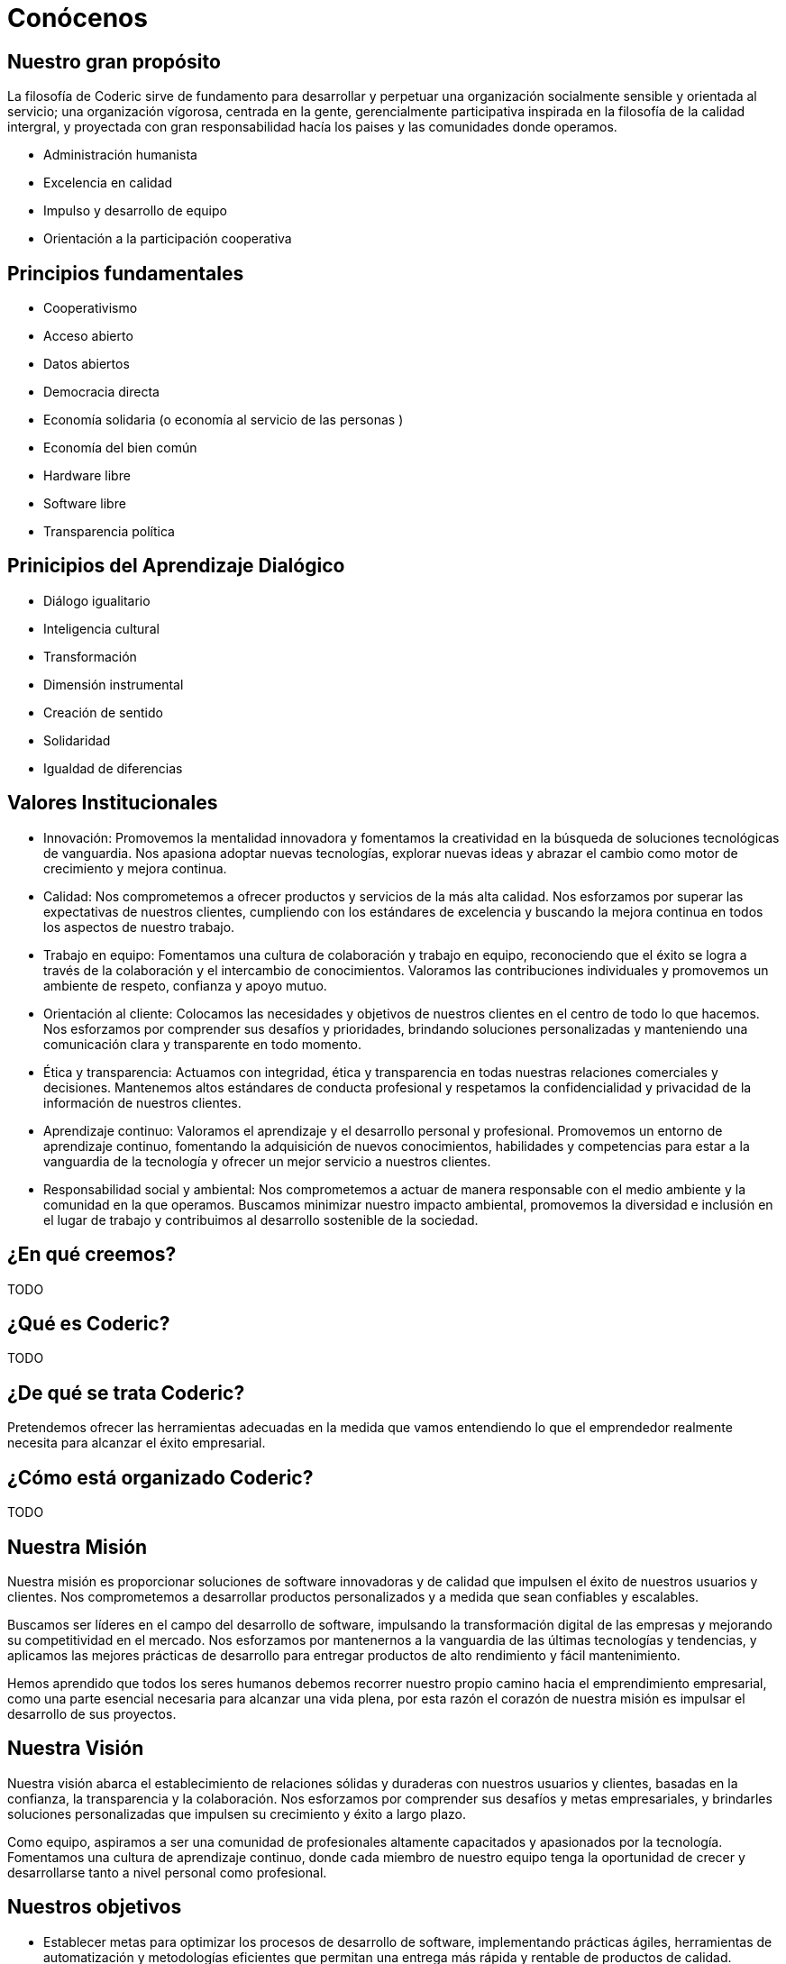 = Conócenos

== Nuestro gran propósito
La filosofía de Coderic sirve de fundamento para desarrollar y perpetuar una organización socialmente sensible y orientada al servicio; una organización vígorosa, centrada en la gente, gerencialmente participativa inspirada en la filosofía de la calidad intergral, y proyectada con gran responsabilidad hacía los paises y las comunidades donde operamos.


- Administración humanista
- Excelencia en calidad
- Impulso y desarrollo de equipo
- Orientación a la participación cooperativa

== Principios fundamentales

- Cooperativismo
- Acceso abierto
- Datos abiertos
- Democracia directa
- Economía solidaria (o economía al servicio de las personas )
- Economía del bien común
- Hardware libre
- Software libre
- Transparencia política

== Prinicipios del Aprendizaje Dialógico

- Diálogo igualitario
- Inteligencia cultural
- Transformación
- Dimensión instrumental
- Creación de sentido
- Solidaridad
- Igualdad de diferencias

== Valores Institucionales
- Innovación: Promovemos la mentalidad innovadora y fomentamos la creatividad en la búsqueda de soluciones tecnológicas de vanguardia. Nos apasiona adoptar nuevas tecnologías, explorar nuevas ideas y abrazar el cambio como motor de crecimiento y mejora continua.
- Calidad: Nos comprometemos a ofrecer productos y servicios de la más alta calidad. Nos esforzamos por superar las expectativas de nuestros clientes, cumpliendo con los estándares de excelencia y buscando la mejora continua en todos los aspectos de nuestro trabajo.
- Trabajo en equipo: Fomentamos una cultura de colaboración y trabajo en equipo, reconociendo que el éxito se logra a través de la colaboración y el intercambio de conocimientos. Valoramos las contribuciones individuales y promovemos un ambiente de respeto, confianza y apoyo mutuo.
- Orientación al cliente: Colocamos las necesidades y objetivos de nuestros clientes en el centro de todo lo que hacemos. Nos esforzamos por comprender sus desafíos y prioridades, brindando soluciones personalizadas y manteniendo una comunicación clara y transparente en todo momento.
- Ética y transparencia: Actuamos con integridad, ética y transparencia en todas nuestras relaciones comerciales y decisiones. Mantenemos altos estándares de conducta profesional y respetamos la confidencialidad y privacidad de la información de nuestros clientes.
- Aprendizaje continuo: Valoramos el aprendizaje y el desarrollo personal y profesional. Promovemos un entorno de aprendizaje continuo, fomentando la adquisición de nuevos conocimientos, habilidades y competencias para estar a la vanguardia de la tecnología y ofrecer un mejor servicio a nuestros clientes.
- Responsabilidad social y ambiental: Nos comprometemos a actuar de manera responsable con el medio ambiente y la comunidad en la que operamos. Buscamos minimizar nuestro impacto ambiental, promovemos la diversidad e inclusión en el lugar de trabajo y contribuimos al desarrollo sostenible de la sociedad.


== ¿En qué creemos?

TODO

== ¿Qué es Coderic?

TODO

== ¿De qué se trata Coderic?

Pretendemos ofrecer las herramientas adecuadas en la medida que vamos entendiendo lo que el emprendedor realmente necesita para alcanzar el éxito empresarial.

== ¿Cómo está organizado Coderic?

TODO

== Nuestra Misión

Nuestra misión es proporcionar soluciones de software innovadoras y de calidad que impulsen el éxito de nuestros usuarios y clientes. Nos comprometemos a desarrollar productos personalizados y a medida que sean confiables y escalables.

Buscamos ser líderes en el campo del desarrollo de software, impulsando la transformación digital de las empresas y mejorando su competitividad en el mercado. Nos esforzamos por mantenernos a la vanguardia de las últimas tecnologías y tendencias, y aplicamos las mejores prácticas de desarrollo para entregar productos de alto rendimiento y fácil mantenimiento.

Hemos aprendido que todos los seres humanos debemos recorrer nuestro propio camino hacia el emprendimiento empresarial, como una parte esencial necesaria para alcanzar una vida plena, por esta razón el corazón de nuestra misión es impulsar el desarrollo de sus proyectos.


== Nuestra Visión

Nuestra visión abarca el establecimiento de relaciones sólidas y duraderas con nuestros usuarios y clientes, basadas en la confianza, la transparencia y la colaboración. Nos esforzamos por comprender sus desafíos y metas empresariales, y brindarles soluciones personalizadas que impulsen su crecimiento y éxito a largo plazo.

Como equipo, aspiramos a ser una comunidad de profesionales altamente capacitados y apasionados por la tecnología. Fomentamos una cultura de aprendizaje continuo, donde cada miembro de nuestro equipo tenga la oportunidad de crecer y desarrollarse tanto a nivel personal como profesional.


== Nuestros objetivos

- Establecer metas para optimizar los procesos de desarrollo de software, implementando prácticas ágiles, herramientas de automatización y metodologías eficientes que permitan una entrega más rápida y rentable de productos de calidad.

- Expandir la gama de servicios ofrecidos, identificando oportunidades de crecimiento y desarrollo en áreas complementarias como consultoría, mantenimiento de software, servicios en la nube, seguridad cibernética, entre otros.
- Garantizar la satisfacción del cliente, midiendo y monitoreando constantemente la calidad de nuestros productos y servicios; trabajando para superar las expectativas en términos de funcionalidad, rendimiento
- Promover el crecimiento profesional y personal de nuestro equipo, brindando oportunidades de formación, capacitación y desarrollo de habilidades, lo que a su vez contribuirá a la excelencia en el trabajo y al logro de nuestros objetivos.
